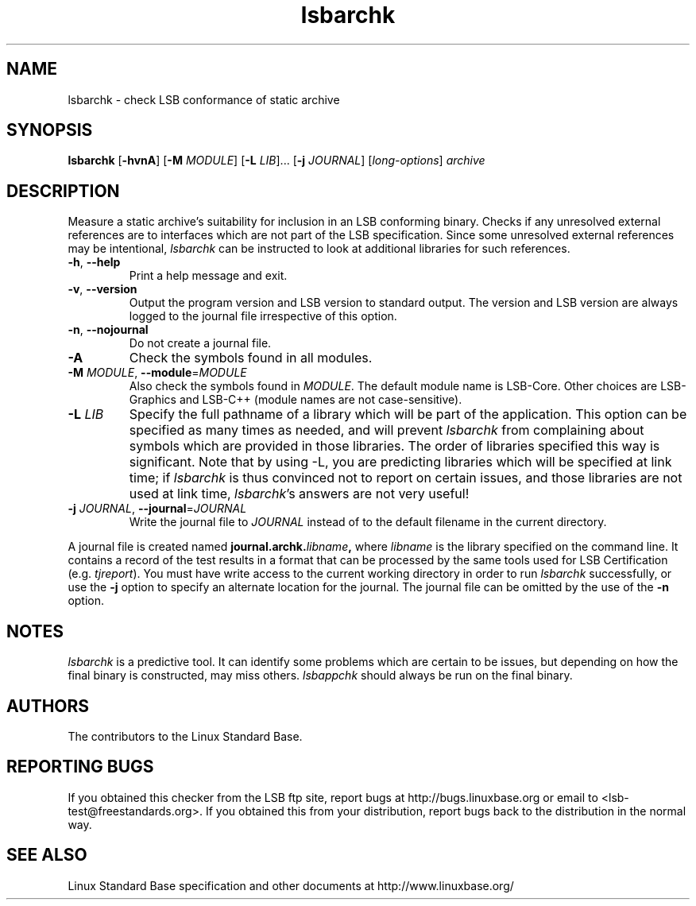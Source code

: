 .TH lsbarchk "1" "" "lsbarchk (LSB)" LSB
.SH NAME
lsbarchk \- check LSB conformance of static archive
.SH SYNOPSIS
.B lsbarchk
.RB [ \-hvnA ]
.RB [ \-M
.IR MODULE ]
.RB [ \-L
.IR LIB "]..."
.RB [ \-j
.IR JOURNAL ]
.RI [ long-options ]
.I archive
.SH DESCRIPTION
.PP
Measure a static archive's suitability for inclusion in an LSB
conforming binary.  Checks if any unresolved external references
are to interfaces which are not part of the LSB specification.
Since some unresolved external references may be intentional,
.I lsbarchk
can be instructed to look at additional libraries for such references.
.TP
\fB\-h\fR, \fB--help\fR
Print a help message and exit.
.TP
\fB\-v\fR, \fB--version\fR
Output the program version and LSB version to standard output.
The version and LSB version are always logged to the journal
file irrespective of this option.
.TP
\fB\-n\fR, \fB--nojournal\fR
Do not create a journal file.
.TP
\fB\-A
Check the symbols found in all modules.
.TP
\fB\-M \fIMODULE\fR, \fB--module\fR=\fIMODULE\fR
Also check the symbols found in \fIMODULE\fR.
The default module name is LSB-Core. Other choices are
LSB-Graphics and LSB-C++ (module names are not case-sensitive).
.TP
\fB\-L \fILIB\fR
Specify the full pathname of a library which will be part of the application.
This option can be specified as many times as needed, and will prevent 
.I lsbarchk
from complaining about symbols which are provided in those libraries.
The order of libraries specified this way is significant.
Note that by using -L, you are predicting libraries which will be
specified at link time; if 
.I lsbarchk
is thus convinced not to report on certain issues,
and those libraries are not used at link time,
.IR lsbarchk 's
answers are not very useful!
.TP
\fB\-j \fIJOURNAL\fR, \fB--journal\fR=\fIJOURNAL\fR
Write the journal file to \fIJOURNAL\fR
instead of to the default filename in the current directory.
.PP
A journal file is created named 
.BI journal.archk. libname ,
where 
.I libname
is the library specified on the command line. It contains a record of
the test results in a format that can be processed by the same tools
used for LSB Certification (e.g. 
.IR tjreport ).
You must have write access to the current working directory
in order to run 
.I lsbarchk
successfully, or use the \fB\-j\fR option to
specify an alternate location for the journal.
The journal file can be omitted by the use of the \fB\-n\fP option.
.SH "NOTES"
.I lsbarchk 
is a predictive tool.  It can identify some problems which are
certain to be issues, but depending on how the final binary is
constructed, may miss others. 
.I lsbappchk
should always be run on the final binary.
.SH "AUTHORS"
The contributors to the Linux Standard Base.
.SH "REPORTING BUGS"
If you obtained this checker from the LSB ftp site,
report bugs at http://bugs.linuxbase.org or email to
<lsb-test@freestandards.org>.  If you obtained this
from your distribution, report bugs back to the
distribution in the normal way.
.SH "SEE ALSO"
Linux Standard Base specification and other documents at
http://www.linuxbase.org/
